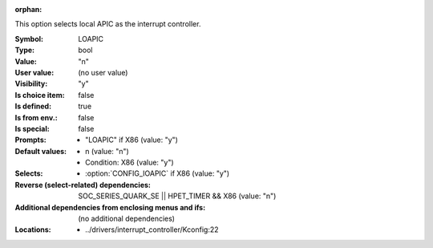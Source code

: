 :orphan:

.. title:: LOAPIC

.. option:: CONFIG_LOAPIC:
.. _CONFIG_LOAPIC:

This option selects local APIC as the interrupt controller.



:Symbol:           LOAPIC
:Type:             bool
:Value:            "n"
:User value:       (no user value)
:Visibility:       "y"
:Is choice item:   false
:Is defined:       true
:Is from env.:     false
:Is special:       false
:Prompts:

 *  "LOAPIC" if X86 (value: "y")
:Default values:

 *  n (value: "n")
 *   Condition: X86 (value: "y")
:Selects:

 *  :option:`CONFIG_IOAPIC` if X86 (value: "y")
:Reverse (select-related) dependencies:
 SOC_SERIES_QUARK_SE || HPET_TIMER && X86 (value: "n")
:Additional dependencies from enclosing menus and ifs:
 (no additional dependencies)
:Locations:
 * ../drivers/interrupt_controller/Kconfig:22